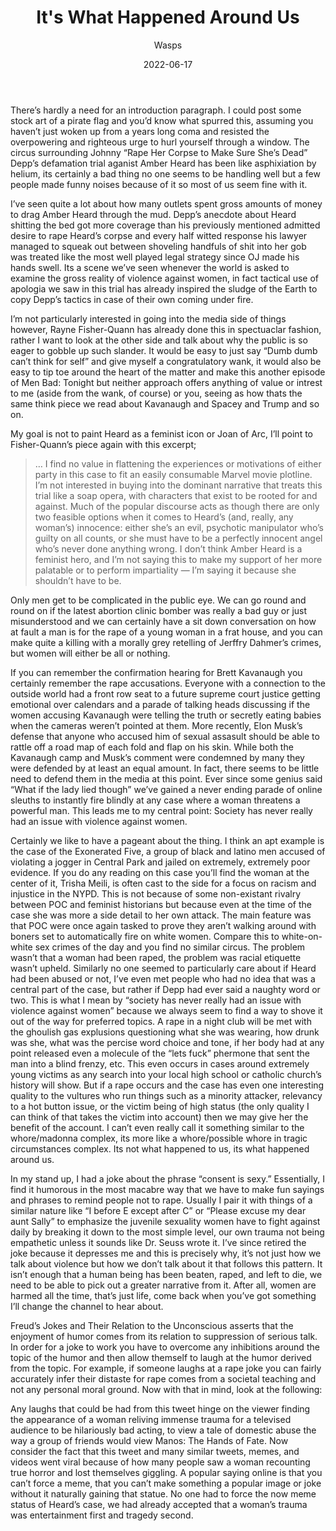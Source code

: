 #+TITLE: It's What Happened Around Us
#+AUTHOR: Wasps
#+HUGO_BASE_DIR: ../
#+DATE: 2022-06-17

There’s hardly a need for an introduction paragraph. I could post some stock art of a pirate flag and you’d know what spurred this, assuming you haven’t just woken up from a years long coma and resisted the overpowering and righteous urge to hurl yourself through a window. The circus surrounding Johnny “Rape Her Corpse to Make Sure She’s Dead” Depp’s defamation trial aganist Amber Heard has been like asphixiation by helium, its certainly a bad thing no one seems to be handling well but a few people made funny noises because of it so most of us seem fine with it.

I’ve seen quite a lot about how many outlets spent gross amounts of money to drag Amber Heard through the mud. Depp’s anecdote about Heard shitting the bed got more coverage than his previously mentioned admitted desire to rape Heard’s corpse and every half witted response his lawyer managed to squeak out between shoveling handfuls of shit into her gob was treated like the most well played legal strategy since OJ made his hands swell. Its a scene we’ve seen whenever the world is asked to examine the gross reality of violence against women, in fact tactical use of apologia we saw in this trial has already inspired the sludge of the Earth to copy Depp’s tactics in case of their own coming under fire.

I’m not particularly interested in going into the media side of things however, Rayne Fisher-Quann has already done this in spectuaclar fashion, rather I want to look at the other side and talk about why the public is so eager to gobble up such slander. It would be easy to just say “Dumb dumb can’t think for self” and give myself a congratulatory wank, it would also be easy to tip toe around the heart of the matter and make this another episode of Men Bad: Tonight but neither approach offers anything of value or intrest to me (aside from the wank, of course) or you, seeing as how thats the same think piece we read about Kavanaugh and Spacey and Trump and so on.

My goal is not to paint Heard as a feminist icon or Joan of Arc, I’ll point to Fisher-Quann’s piece again with this excerpt;

#+BEGIN_QUOTE
... I find no value in flattening the experiences or motivations of either party in this case to fit an easily consumable Marvel movie plotline. I’m not interested in buying into the dominant narrative that treats this trial like a soap opera, with characters that exist to be rooted for and against. Much of the popular discourse acts as though there are only two feasible options when it comes to Heard’s (and, really, any woman’s) innocence: either she’s an evil, psychotic manipulator who’s guilty on all counts, or she must have to be a perfectly innocent angel who’s never done anything wrong. I don’t think Amber Heard is a feminist hero, and I’m not saying this to make my support of her more palatable or to perform impartiality — I’m saying it because she shouldn’t have to be.
#+END_QUOTE

Only men get to be complicated in the public eye. We can go round and round on if the latest abortion clinic bomber was really a bad guy or just misunderstood and we can certainly have a sit down conversation on how at fault a man is for the rape of a young woman in a frat house, and you can make quite a killing with a morally grey retelling of Jerffry Dahmer’s crimes, but women will either be all or nothing.

If you can remember the confirmation hearing for Brett Kavanaugh you certainly remember the rape accusations. Everyone with a connection to the outside world had a front row seat to a future supreme court justice getting emotional over calendars and a parade of talking heads discussing if the women accusing Kavanaugh were telling the truth or secretly eating babies when the cameras weren’t pointed at them. More recently, Elon Musk’s defense that anyone who accused him of sexual assasult should be able to rattle off a road map of each fold and flap on his skin. While both the Kavanaugh camp and Musk’s comment were condemned by many they were defended by at least an equal amount. In fact, there seems to be little need to defend them in the media at this point. Ever since some genius said “What if the lady lied though” we’ve gained a never ending parade of online sleuths to instantly fire blindly at any case where a woman threatens a powerful man. This leads me to my central point: Society has never really had an issue with violence against women.

Certainly we like to have a pageant about the thing. I think an apt example is the case of the Exonerated Five, a group of black and latino men accused of violating a jogger in Central Park and jailed on extremely, extremely poor evidence. If you do any reading on this case you’ll find the woman at the center of it, Trisha Meili, is often cast to the side for a focus on racism and injustice in the NYPD. This is not because of some non-existant rivalry between POC and feminist historians but because even at the time of the case she was more a side detail to her own attack. The main feature was that POC were once again tasked to prove they aren’t walking around with boners set to automatically fire on white women. Compare this to white-on-white sex crimes of the day and you find no similar circus. The problem wasn’t that a woman had been raped, the problem was racial etiquette wasn’t upheld. Similarly no one seemed to particularly care about if Heard had been abused or not, I’ve even met people who had no idea that was a central part of the case, but rather if Depp had ever said a naughty word or two. This is what I mean by “society has never really had an issue with violence against women” because we always seem to find a way to shove it out of the way for preferred topics. A rape in a night club will be met with the ghoulish gas explusions questioning what she was wearing, how drunk was she, what was the percise word choice and tone, if her body had at any point released even a molecule of the “lets fuck” phermone that sent the man into a blind frenzy, etc. This even occurs in cases around extremely young victims as any search into your local high school or catholic church’s history will show. But if a rape occurs and the case has even one interesting quality to the vultures who run things such as a minority attacker, relevancy to a hot button issue, or the victim being of high status (the only quality I can think of that takes the victim into account) then we may give her the benefit of the account. I can’t even really call it something similar to the whore/madonna complex, its more like a whore/possible whore in tragic circumstances complex. Its not what happened to us, its what happened around us.

In my stand up, I had a joke about the phrase “consent is sexy.” Essentially, I find it humorous in the most macabre way that we have to make fun sayings and phrases to remind people not to rape. Usually I pair it with things of a similar nature like “I before E except after C” or “Please excuse my dear aunt Sally” to emphasize the juvenile sexuality women have to fight against daily by breaking it down to the most simple level, our own trauma not being empathetic unless it sounds like Dr. Seuss wrote it. I’ve since retired the joke because it depresses me and this is precisely why, it’s not just how we talk about violence but how we don’t talk about it that follows this pattern. It isn’t enough that a human being has been beaten, raped, and left to die, we need to be able to pick out a greater narrative from it. After all, women are harmed all the time, that’s just life, come back when you’ve got something I’ll change the channel to hear about.

Freud’s Jokes and Their Relation to the Unconscious asserts that the enjoyment of humor comes from its relation to suppression of serious talk. In order for a joke to work you have to overcome any inhibitions around the topic of the humor and then allow themself to laugh at the humor derived from the topic. For example, if someone laughs at a rape joke you can fairly accurately infer their distaste for rape comes from a societal teaching and not any personal moral ground. Now with that in mind, look at the following:

[[file:amberheradtweet.jpeg]]

Any laughs that could be had from this tweet hinge on the viewer finding the appearance of a woman reliving immense trauma for a televised audience to be hilariously bad acting, to view a tale of domestic abuse the way a group of friends would view Manos: The Hands of Fate. Now consider the fact that this tweet and many similar tweets, memes, and videos went viral because of how many people saw a woman recounting true horror and lost themselves giggling. A popular saying online is that you can’t force a meme, that you can’t make something a popular image or joke without it naturally gaining that statue. No one had to force the now meme status of Heard’s case, we had already accepted that a woman’s trauma was entertainment first and tragedy second.

